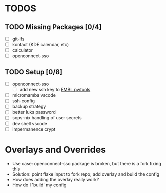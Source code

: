 * TODOS
** TODO Missing Packages [0/4]
  - [ ] git-lfs
  - [ ] kontact (KDE calendar, etc)
  - [ ] calculator
  - [ ] openconnect-sso
** TODO Setup [0/8]
  - [ ] openconnect-sso
    + [ ] add new ssh key to [[https://pwtools.embl.de/sshkey][EMBL pwtools]]
  - [ ] micromamba \w vscode
  - [ ] ssh-config
  - [ ] backup strategy
  - [ ] better luks password
  - [ ] sops-nix handling of user secrets
  - [ ] dev shell \w vscode
  - [ ] impermanence \luks crypt
* Overlays and Overrides
  - Use case: openconnect-sso package is broken, but there is a fork fixing this
  - Solution: point flake input to fork repo; add overlay and build the config
  - How does adding the overlay really work?
  - How do I 'build' my config
